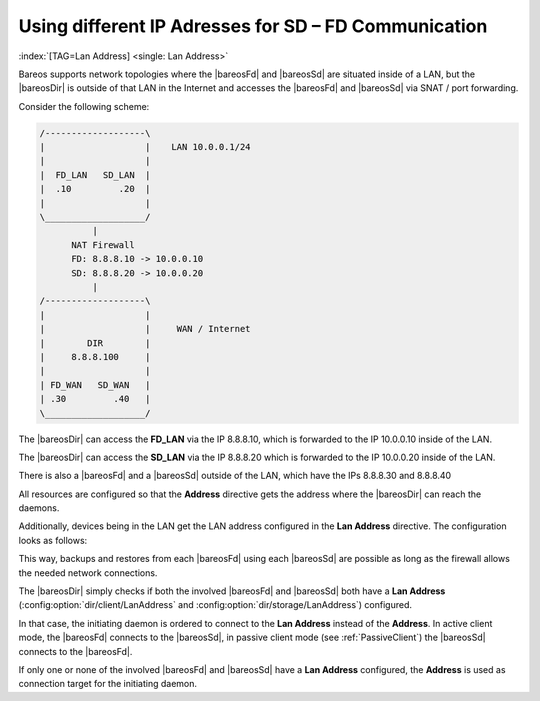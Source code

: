 .. ATTENTION do not edit this file manually.
   It was automatically converted from the corresponding .tex file

.. _LanAddress:

Using different IP Adresses for SD – FD Communication
=====================================================

:index:`[TAG=Lan Address] <single: Lan Address>`

Bareos supports network topologies where the |bareosFd| and |bareosSd| are situated inside of a LAN, but the |bareosDir| is outside of that LAN in the Internet and accesses the |bareosFd| and |bareosSd| via SNAT / port forwarding.

Consider the following scheme:

.. code-block:: sh

      /-------------------\
      |                   |    LAN 10.0.0.1/24
      |                   |
      |  FD_LAN   SD_LAN  |
      |  .10         .20  |
      |                   |
      \___________________/
                |
            NAT Firewall
            FD: 8.8.8.10 -> 10.0.0.10
            SD: 8.8.8.20 -> 10.0.0.20
                |
      /-------------------\
      |                   |
      |                   |     WAN / Internet
      |        DIR        |
      |     8.8.8.100     |
      |                   |
      | FD_WAN   SD_WAN   |
      | .30         .40   |
      \___________________/

The |bareosDir| can access the :strong:`FD_LAN` via the IP 8.8.8.10, which is forwarded to the IP 10.0.0.10 inside of the LAN.

The |bareosDir| can access the :strong:`SD_LAN` via the IP 8.8.8.20 which is forwarded to the IP 10.0.0.20 inside of the LAN.

There is also a |bareosFd| and a |bareosSd| outside of the LAN, which have the IPs 8.8.8.30 and 8.8.8.40

All resources are configured so that the :strong:`Address` directive gets the address where the |bareosDir| can reach the daemons.

Additionally, devices being in the LAN get the LAN address configured in the :strong:`Lan Address` directive. The configuration looks as follows:

.. code-block:: sh
   :caption: bareos-dir.d/client/FD\_LAN.conf

   Client {
      Name = FD_LAN
      Address = 8.8.8.10
      LanAddress = 10.0.0.10
      ...
   }

.. code-block:: sh
   :caption: bareos-dir.d/client/SD\_LAN.conf

   Storage {
      Name = SD_LAN
      Address = 8.8.8.20
      LanAddress = 10.0.0.20
      ...
   }

.. code-block:: sh
   :caption: bareos-dir.d/client/FD\_WAN.conf

   Client {
      Name = FD_WAN
      Address = 8.8.8.30
      ...
   }

.. code-block:: sh
   :caption: bareos-dir.d/client/SD\_WAN.conf

   Storage {
      Name = SD_WAN
      Address = 8.8.8.40
      ...
   }

This way, backups and restores from each |bareosFd| using each |bareosSd| are possible as long as the firewall allows the needed network connections.

The |bareosDir| simply checks if both the involved |bareosFd| and |bareosSd| both have a :strong:`Lan Address` (:config:option:`dir/client/LanAddress`\  and :config:option:`dir/storage/LanAddress`\ ) configured.

In that case, the initiating daemon is ordered to connect to the :strong:`Lan Address` instead of the :strong:`Address`. In active client mode, the |bareosFd| connects to the |bareosSd|, in passive client mode (see :ref:`PassiveClient`) the |bareosSd| connects to the |bareosFd|.

If only one or none of the involved |bareosFd| and |bareosSd| have a :strong:`Lan Address` configured, the :strong:`Address` is used as connection target for the initiating daemon.

